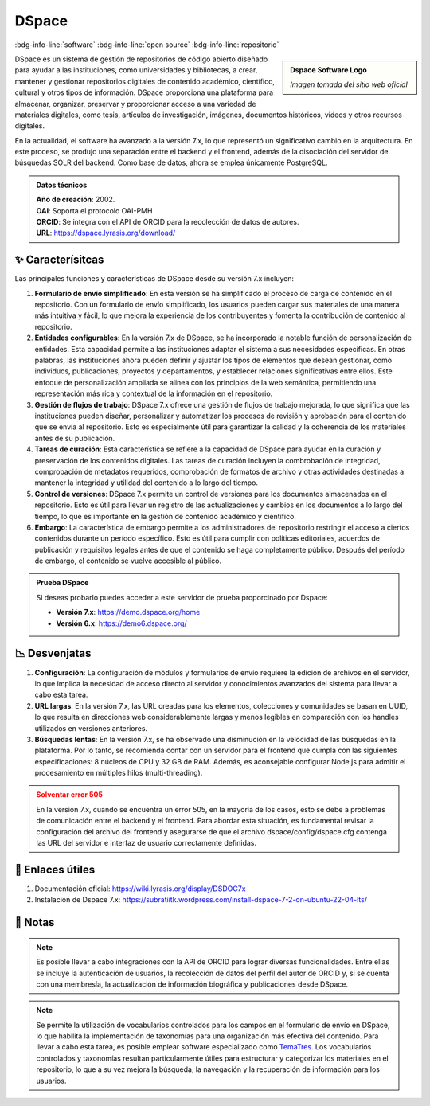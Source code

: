 .. post:: Oct 20, 2023
   :tags: software, open source, repositorio
   :category: Repositorios
   :author: Luis Enrique Lescano Borrego
   :exclude:

   DSpace es un sistema de gestión de repositorios de código abierto diseñado para ayudar a las instituciones, como universidades y bibliotecas, a crear, mantener y gestionar repositorios digitales de contenido académico, científico, cultural y otros tipos de información. DSpace proporciona una plataforma para almacenar, organizar, preservar y proporcionar ...

.. meta::
   :description: DSpace - Sistema de Gestión de Repositorios de Código Abierto y Académicos
   :keywords: DSpace, gestión de repositorios, código abierto, plataforma de repositorio, software bibliotecario, plataforma de código abierto, gestión de contenido digital


**********
DSpace
**********
:bdg-info-line:`software` :bdg-info-line:`open source` :bdg-info-line:`repositorio`

.. admonition:: Dspace Software Logo
    :class: sidebar tip

    .. image:: ../_static/images/dspace.jpg
       :align: center
       :height: 200
       :width: 200

    *Imagen tomada del sitio web oficial*


DSpace es un sistema de gestión de repositorios de código abierto diseñado para ayudar a las instituciones, como universidades y bibliotecas, a crear, mantener y gestionar repositorios digitales de contenido académico, científico, cultural y otros tipos de información. DSpace proporciona una plataforma para almacenar, organizar, preservar y proporcionar acceso a una variedad de materiales digitales, como tesis, artículos de investigación, imágenes, documentos históricos, videos y otros recursos digitales.

En la actualidad, el software ha avanzado a la versión 7.x, lo que representó un significativo cambio en la arquitectura. En este proceso, se produjo una separación entre el backend y el frontend, además de la disociación del servidor de búsquedas SOLR del backend. Como base de datos, ahora se emplea únicamente PostgreSQL.

.. admonition:: Datos técnicos  
   :class: important

   | **Año de creación**: 2002. 
   | **OAI**: Soporta el protocolo OAI-PMH
   | **ORCID**: Se integra con el API de ORCID para la recolección de datos de autores.
   | **URL**: https://dspace.lyrasis.org/download/
 
======================
✨ Caracterísitcas
======================

Las principales funciones y características de DSpace desde su versión 7.x incluyen:

#. **Formulario de envío simplificado**: En esta versión se ha simplificado el proceso de carga de contenido en el repositorio. Con un formulario de envío simplificado, los usuarios pueden cargar sus materiales de una manera más intuitiva y fácil, lo que mejora la experiencia de los contribuyentes y fomenta la contribución de contenido al repositorio.
#. **Entidades configurables**: En la versión 7.x de DSpace, se ha incorporado la notable función de personalización de entidades. Esta capacidad permite a las instituciones adaptar el sistema a sus necesidades específicas. En otras palabras, las instituciones ahora pueden definir y ajustar los tipos de elementos que desean gestionar, como individuos, publicaciones, proyectos y departamentos, y establecer relaciones significativas entre ellos. Este enfoque de personalización ampliada se alinea con los principios de la web semántica, permitiendo una representación más rica y contextual de la información en el repositorio.
#. **Gestión de flujos de trabajo**: DSpace 7.x ofrece una gestión de flujos de trabajo mejorada, lo que significa que las instituciones pueden diseñar, personalizar y automatizar los procesos de revisión y aprobación para el contenido que se envía al repositorio. Esto es especialmente útil para garantizar la calidad y la coherencia de los materiales antes de su publicación.
#. **Tareas de curación**: Esta característica se refiere a la capacidad de DSpace para ayudar en la curación y preservación de los contenidos digitales. Las tareas de curación incluyen la combrobación de integridad, comprobación de metadatos requeridos, comprobación de formatos de archivo y otras actividades destinadas a mantener la integridad y utilidad del contenido a lo largo del tiempo.
#. **Control de versiones**: DSpace 7.x permite un control de versiones para los documentos almacenados en el repositorio. Esto es útil para llevar un registro de las actualizaciones y cambios en los documentos a lo largo del tiempo, lo que es importante en la gestión de contenido académico y científico.
#. **Embargo**: La característica de embargo permite a los administradores del repositorio restringir el acceso a ciertos contenidos durante un período específico. Esto es útil para cumplir con políticas editoriales, acuerdos de publicación y requisitos legales antes de que el contenido se haga completamente público. Después del período de embargo, el contenido se vuelve accesible al público.

.. admonition:: Prueba DSpace 
   :class: tip

   Si deseas probarlo puedes acceder a este servidor de prueba proporcinado por Dspace:

   - **Versión 7.x**: https://demo.dspace.org/home  
   - **Versión 6.x**: https://demo6.dspace.org/

======================
📉 Desvenjatas
======================

#. **Configuración**:  La configuración de módulos y formularios de envío requiere la edición de archivos en el servidor, lo que implica la necesidad de acceso directo al servidor y conocimientos avanzados del sistema para llevar a cabo esta tarea.
#. **URL largas**: En la versión 7.x, las URL creadas para los elementos, colecciones y comunidades se basan en UUID, lo que resulta en direcciones web considerablemente largas y menos legibles en comparación con los handles utilizados en versiones anteriores.
#. **Búsquedas lentas**: En la versión 7.x, se ha observado una disminución en la velocidad de las búsquedas en la plataforma. Por lo tanto, se recomienda contar con un servidor para el frontend que cumpla con las siguientes especificaciones: 8 núcleos de CPU y 32 GB de RAM. Además, es aconsejable configurar Node.js para admitir el procesamiento en múltiples hilos (multi-threading).

.. admonition:: Solventar error 505
    :class: danger
        
    En la versión 7.x, cuando se encuentra un error 505, en la mayoría de los casos, esto se debe a problemas de comunicación entre el backend y el frontend. Para abordar esta situación, es fundamental revisar la configuración del archivo del frontend y asegurarse de que el archivo dspace/config/dspace.cfg contenga las URL del servidor e interfaz de usuario correctamente definidas. 

======================
🔗 Enlaces útiles
======================

#. Documentación oficial: https://wiki.lyrasis.org/display/DSDOC7x
#. Instalación de Dspace 7.x: https://subratiitk.wordpress.com/install-dspace-7-2-on-ubuntu-22-04-lts/

======================
📝 Notas
======================
.. note:: 
   Es posible llevar a cabo integraciones con la API de ORCID para lograr diversas funcionalidades. Entre ellas se incluye la autenticación de usuarios, la recolección de datos del perfil del autor de ORCID y, si se cuenta con una membresía, la actualización de información biográfica y publicaciones desde DSpace.

.. note:: 
   Se permite la utilización de vocabularios controlados para los campos en el formulario de envío en DSpace, lo que habilita la implementación de taxonomías para una organización más efectiva del contenido. Para llevar a cabo esta tarea, es posible emplear software especializado como `TemaTres <https://vocabularyserver.com/web/>`_. Los vocabularios controlados y taxonomías resultan particularmente útiles para estructurar y categorizar los materiales en el repositorio, lo que a su vez mejora la búsqueda, la navegación y la recuperación de información para los usuarios.